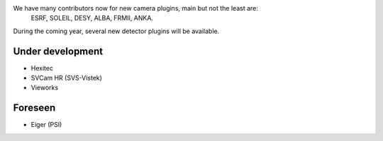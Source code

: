
We have many contributors now for new camera plugins, main but not the least are:
  ESRF, SOLEIL, DESY, ALBA, FRMII, ANKA.

During the coming year, several new detector plugins will be available.


Under development
=================

- Hexitec
- SVCam HR (SVS-Vistek)
- Vieworks


Foreseen
========

- Eiger (PSI)
